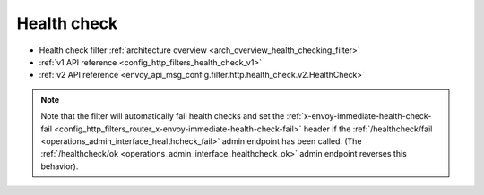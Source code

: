 .. _config_http_filters_health_check:

Health check
============

* Health check filter :ref:`architecture overview <arch_overview_health_checking_filter>`
* :ref:`v1 API reference <config_http_filters_health_check_v1>`
* :ref:`v2 API reference <envoy_api_msg_config.filter.http.health_check.v2.HealthCheck>`

.. note::

  Note that the filter will automatically fail health checks and set the
  :ref:`x-envoy-immediate-health-check-fail
  <config_http_filters_router_x-envoy-immediate-health-check-fail>` header if the
  :ref:`/healthcheck/fail <operations_admin_interface_healthcheck_fail>` admin endpoint has been
  called. (The :ref:`/healthcheck/ok <operations_admin_interface_healthcheck_ok>` admin endpoint
  reverses this behavior).
